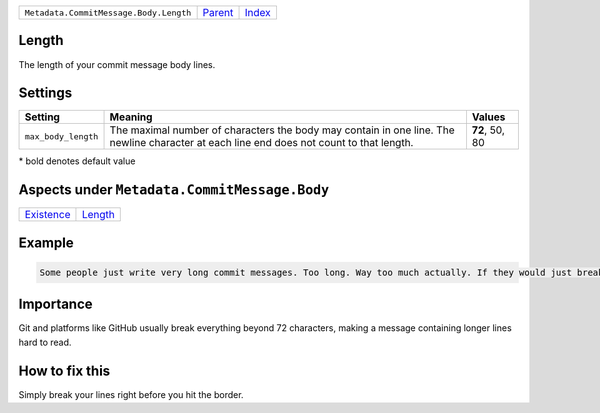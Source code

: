 +----------------------------------------+-----------------+-------------------------------------------+
| ``Metadata.CommitMessage.Body.Length`` | `Parent <..>`_  | `Index <//github.com/coala/aspect-docs>`_ |
+----------------------------------------+-----------------+-------------------------------------------+

Length
======
The length of your commit message body lines.

Settings
========

+--------------------+-----------------------------------------------------------+-----------------------------------------------------------+
| Setting            |  Meaning                                                  |  Values                                                   |
+====================+===========================================================+===========================================================+
|                    |                                                           |                                                           |
|``max_body_length`` | The maximal number of characters the body may contain in  | **72**, 50, 80                                            |
|                    | one line. The newline character at each line end does not |                                                           |
|                    | count to that length.                                     |                                                           |
|                    |                                                           |                                                           |
+--------------------+-----------------------------------------------------------+-----------------------------------------------------------+


\* bold denotes default value

Aspects under ``Metadata.CommitMessage.Body``
==============================================

+-----------------------------+-----------------------+
| `Existence <../Existence>`_ | `Length <../Length>`_ |
+-----------------------------+-----------------------+

Example
=======

.. code-block:: English

    Some people just write very long commit messages. Too long. Way too much actually. If they would just break their lines!


Importance
==========

Git and platforms like GitHub usually break everything beyond 72
characters, making a message containing longer lines hard to read.

How to fix this
==========

Simply break your lines right before you hit the border.

